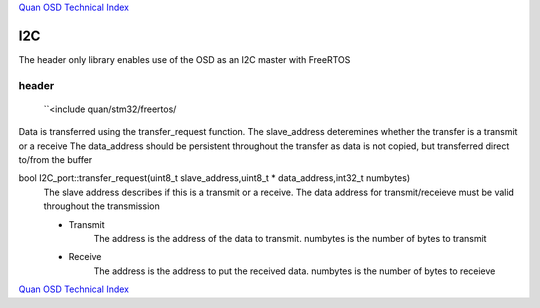 `Quan OSD Technical Index`_

---
I2C
---

The header only library enables use of the OSD as an I2C master with FreeRTOS

......
header
......

    ``<include quan/stm32/freertos/

Data is transferred using the transfer_request function.
The slave_address deteremines whether the transfer is a transmit or a receive
The data_address should be persistent throughout the transfer
as data is not copied, but transferred direct to/from the buffer

bool I2C_port::transfer_request(uint8_t slave_address,uint8_t * data_address,int32_t numbytes)
   The slave address describes if this is a transmit or a receive. 
   The data address for transmit/receieve must be valid throughout the transmission
   
   * Transmit
       The address is the address of the data to transmit. numbytes is the number of bytes to transmit

   * Receive
       The address is the address to put the received data. numbytes is the number of bytes to receieve
   
`Quan OSD Technical Index`_

.. _`Quan OSD Technical Index` : index.html
   




